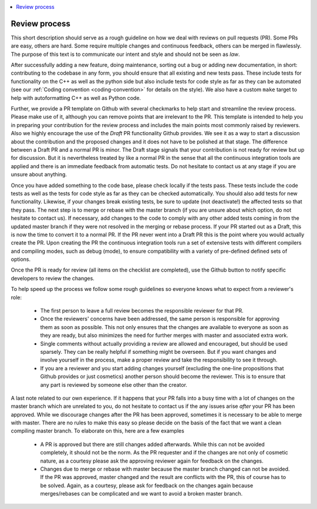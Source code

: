 .. _review_process:

.. contents::
   :local:

Review process
--------------

This short description should serve as a rough guideline on how we deal with
reviews on pull requests (PR). Some PRs are easy, others are hard. Some require
multiple changes and continuous feedback, others can be merged in
flawlessly. The purpose of this text is to communicate our intent and style and
should not be seen as *law*.

After successfully adding a new feature, doing maintenance, sorting out a bug or
adding new documentation, in short: contributing to the codebase in any form,
you should ensure that all existing and new tests pass. These include tests for
functionality on the C++ as well as the python side but also include tests for
code style as far as they can be automated (see our :ref:`Coding convention
<coding-convention>` for details on the style). We also have a custom ``make``
target to help with autoformatting C++ as well as Python code.

Further, we provide a PR template on Github with several checkmarks to help
start and streamline the review process. Please make use of it, although you can
remove points that are irrelevant to the PR. This template is intended to help
you in preparing your contribution for the review process and includes the main
points most commonly raised by reviewers. Also we highly encourage the use of
the *Draft* PR functionality Github provides. We see it as a way to start a
discussion about the contribution and the proposed changes and it does not have
to be polished at that stage. The difference between a Draft PR and a normal PR
is minor. The Draft stage signals that your contribution is not ready for review
but up for discussion. But it is nevertheless treated by like a normal PR in the
sense that all the continuous integration tools are applied and there is an
immediate feedback from automatic tests. Do not hesitate to contact us at any
stage if you are unsure about anything.

Once you have added something to the code base, please check locally if the
tests pass. These tests include the code tests as well as the tests for code
style as far as they can be checked automatically. You should also add tests for
new functionality. Likewise, if your changes break existing tests, be sure to
update (not deactivate!) the affected tests so that they pass. The next step is
to merge or rebase with the master branch (if you are unsure about which option,
do not hesitate to contact us). If necessary, add changes to the code to comply
with any other added tests coming in from the updated master branch if they were
not resolved in the merging or rebase process. If your PR started out as a
Draft, this is now the time to convert it to a normal PR. If the PR never went
into a Draft PR this is the point where you would actually create the PR. Upon
creating the PR the continuous integration tools run a set of extensive tests
with different compilers and compiling modes, such as debug (mode), to ensure
compatibility with a variety of pre-defined defined sets of options.

Once the PR is ready for review (all items on the checklist are completed), use
the Github button to notify specific developers to review the changes.

To help speed up the process we follow some rough guidelines so everyone knows
what to expect from a reviewer's role:

 * The first person to leave a full review becomes the responsible reviewer for
   that PR.

 * Once the reviewers' concerns have been addressed, the same person is
   responsible for approving them as soon as possible. This not only ensures
   that the changes are available to everyone as soon as they are ready, but
   also minimizes the need for further merges with master and associated extra
   work.

 * Single comments without actually providing a review are allowed and
   encouraged, but should be used sparsely. They can be really helpful if
   something might be overseen. But if you want changes and involve yourself in
   the process, make a proper review and take the responsibility to see it
   through.

 * If you are a reviewer and you start adding changes yourself (excluding the
   one-line propositions that Github provides or just cosmetics) another person
   should become the reviewer. This is to ensure that any part is reviewed by
   someone else other than the creator.

A last note related to our own experience. If it happens that your PR falls into
a busy time with a lot of changes on the master branch which are unrelated to
you, do not hesitate to contact us if the any issues arise *after* your PR has
been approved. While we discourage changes after the PR has been approved,
sometimes it is necessary to be able to merge with master. There are no rules to
make this easy so please decide on the basis of the fact that we want a clean
compiling master branch. To elaborate on this, here are a few examples

 * A PR is approved but there are still changes added afterwards. While this can
   not be avoided completely, it should not be the norm. As the PR requester and
   if the changes are not only of cosmetic nature, as a courtesy please ask the
   approving reviewer again for feedback on the changes.

 * Changes due to merge or rebase with master because the master branch changed
   can not be avoided. If the PR was approved, master changed and the result are
   conflicts with the PR, this of course has to be solved. Again, as a courtesy,
   please ask for feedback on the changes again because merges/rebases can be
   complicated and we want to avoid a broken master branch.
